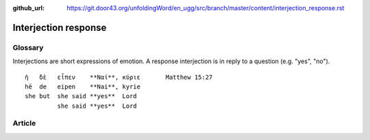 :github_url: https://git.door43.org/unfoldingWord/en_ugg/src/branch/master/content/interjection_response.rst

.. _interjection_response:

Interjection response
=====================

Glossary
--------

Interjections are short expressions of emotion. A response interjection
is in reply to a question (e.g. "yes", "no").

::

                        ἡ   δὲ   εἶπεν    **Ναί**, κύριε       Matthew 15:27
                        hē  de   eipen    **Nai**, kyrie
                        she but  she said **yes**  Lord
                                 she said **yes**  Lord

Article
-------

